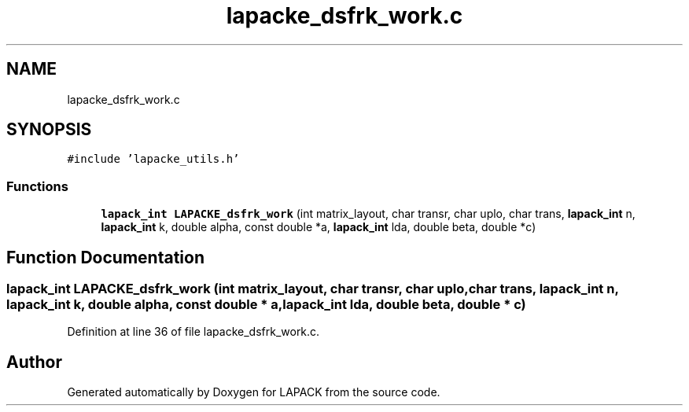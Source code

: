 .TH "lapacke_dsfrk_work.c" 3 "Tue Nov 14 2017" "Version 3.8.0" "LAPACK" \" -*- nroff -*-
.ad l
.nh
.SH NAME
lapacke_dsfrk_work.c
.SH SYNOPSIS
.br
.PP
\fC#include 'lapacke_utils\&.h'\fP
.br

.SS "Functions"

.in +1c
.ti -1c
.RI "\fBlapack_int\fP \fBLAPACKE_dsfrk_work\fP (int matrix_layout, char transr, char uplo, char trans, \fBlapack_int\fP n, \fBlapack_int\fP k, double alpha, const double *a, \fBlapack_int\fP lda, double beta, double *c)"
.br
.in -1c
.SH "Function Documentation"
.PP 
.SS "\fBlapack_int\fP LAPACKE_dsfrk_work (int matrix_layout, char transr, char uplo, char trans, \fBlapack_int\fP n, \fBlapack_int\fP k, double alpha, const double * a, \fBlapack_int\fP lda, double beta, double * c)"

.PP
Definition at line 36 of file lapacke_dsfrk_work\&.c\&.
.SH "Author"
.PP 
Generated automatically by Doxygen for LAPACK from the source code\&.
